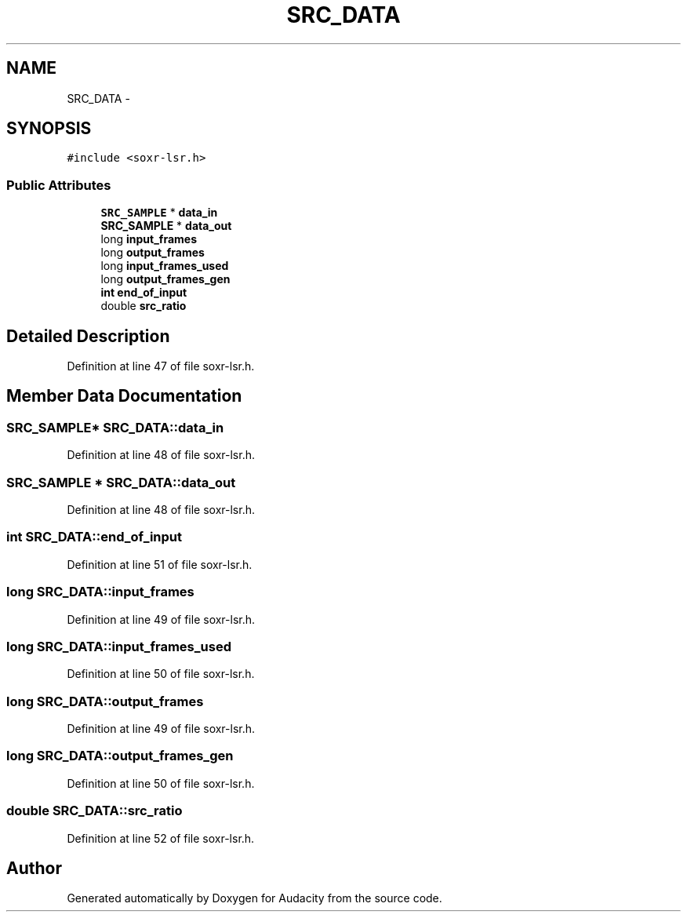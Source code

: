 .TH "SRC_DATA" 3 "Thu Apr 28 2016" "Audacity" \" -*- nroff -*-
.ad l
.nh
.SH NAME
SRC_DATA \- 
.SH SYNOPSIS
.br
.PP
.PP
\fC#include <soxr\-lsr\&.h>\fP
.SS "Public Attributes"

.in +1c
.ti -1c
.RI "\fBSRC_SAMPLE\fP * \fBdata_in\fP"
.br
.ti -1c
.RI "\fBSRC_SAMPLE\fP * \fBdata_out\fP"
.br
.ti -1c
.RI "long \fBinput_frames\fP"
.br
.ti -1c
.RI "long \fBoutput_frames\fP"
.br
.ti -1c
.RI "long \fBinput_frames_used\fP"
.br
.ti -1c
.RI "long \fBoutput_frames_gen\fP"
.br
.ti -1c
.RI "\fBint\fP \fBend_of_input\fP"
.br
.ti -1c
.RI "double \fBsrc_ratio\fP"
.br
.in -1c
.SH "Detailed Description"
.PP 
Definition at line 47 of file soxr\-lsr\&.h\&.
.SH "Member Data Documentation"
.PP 
.SS "\fBSRC_SAMPLE\fP* SRC_DATA::data_in"

.PP
Definition at line 48 of file soxr\-lsr\&.h\&.
.SS "\fBSRC_SAMPLE\fP * SRC_DATA::data_out"

.PP
Definition at line 48 of file soxr\-lsr\&.h\&.
.SS "\fBint\fP SRC_DATA::end_of_input"

.PP
Definition at line 51 of file soxr\-lsr\&.h\&.
.SS "long SRC_DATA::input_frames"

.PP
Definition at line 49 of file soxr\-lsr\&.h\&.
.SS "long SRC_DATA::input_frames_used"

.PP
Definition at line 50 of file soxr\-lsr\&.h\&.
.SS "long SRC_DATA::output_frames"

.PP
Definition at line 49 of file soxr\-lsr\&.h\&.
.SS "long SRC_DATA::output_frames_gen"

.PP
Definition at line 50 of file soxr\-lsr\&.h\&.
.SS "double SRC_DATA::src_ratio"

.PP
Definition at line 52 of file soxr\-lsr\&.h\&.

.SH "Author"
.PP 
Generated automatically by Doxygen for Audacity from the source code\&.
